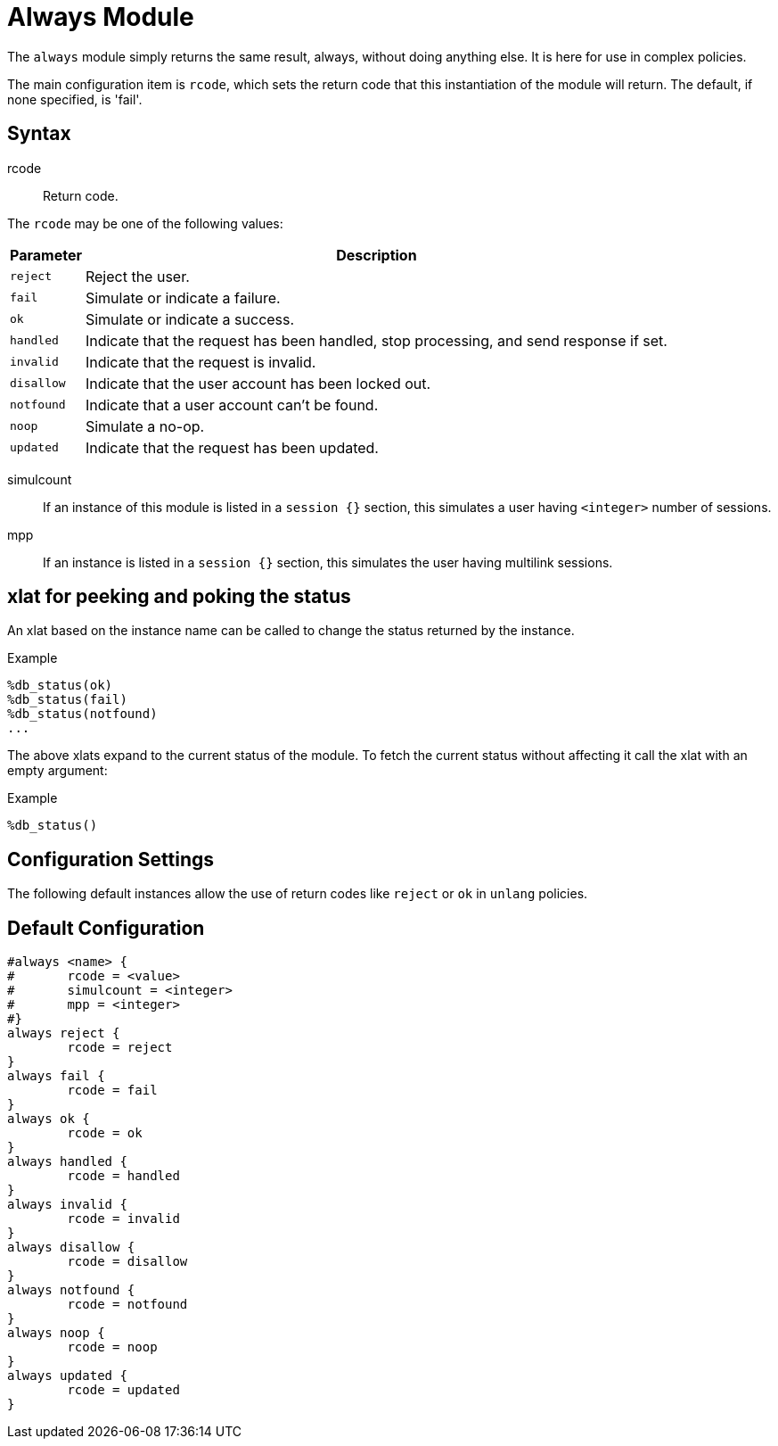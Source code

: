 



= Always Module

The `always` module simply returns the same result, always, without
doing anything else.  It is here for use in complex policies.

The main configuration item is `rcode`, which sets the return  code that
this  instantiation  of  the  module  will return. The default, if none
specified, is 'fail'.



## Syntax


rcode:: Return code.

The `rcode` may be one of the following values:

[options="header,autowidth"]
|===
| Parameter  | Description
| `reject`   | Reject the user.
| `fail`     | Simulate or indicate a failure.
| `ok`       | Simulate or indicate a success.
| `handled`  | Indicate that the request has been handled,
               stop processing, and send response if set.
| `invalid`  | Indicate that the request is invalid.
| `disallow` | Indicate that the user account has been
               locked out.
| `notfound` | Indicate that a user account can't be found.
| `noop`     | Simulate a no-op.
| `updated`  | Indicate that the request has been updated.
|===



simulcount::

If an instance of this module is listed in a `session {}`
section, this simulates a user having `<integer>` number of sessions.



mpp::

If an instance is listed in a `session {}` section, this
simulates the user having multilink sessions.



## xlat for peeking and poking the status

An xlat based on the instance name can be called to change the status
returned by the instance.

.Example

```
%db_status(ok)
%db_status(fail)
%db_status(notfound)
...
```

The above xlats expand to the current status of the module. To fetch the
current status without affecting it call the xlat with an empty argument:

.Example

```
%db_status()
```



## Configuration Settings

The following default instances allow the use of return codes like
`reject` or `ok` in `unlang` policies.


== Default Configuration

```
#always <name> {
#	rcode = <value>
#	simulcount = <integer>
#	mpp = <integer>
#}
always reject {
	rcode = reject
}
always fail {
	rcode = fail
}
always ok {
	rcode = ok
}
always handled {
	rcode = handled
}
always invalid {
	rcode = invalid
}
always disallow {
	rcode = disallow
}
always notfound {
	rcode = notfound
}
always noop {
	rcode = noop
}
always updated {
	rcode = updated
}
```

// Copyright (C) 2025 Network RADIUS SAS.  Licenced under CC-by-NC 4.0.
// This documentation was developed by Network RADIUS SAS.
